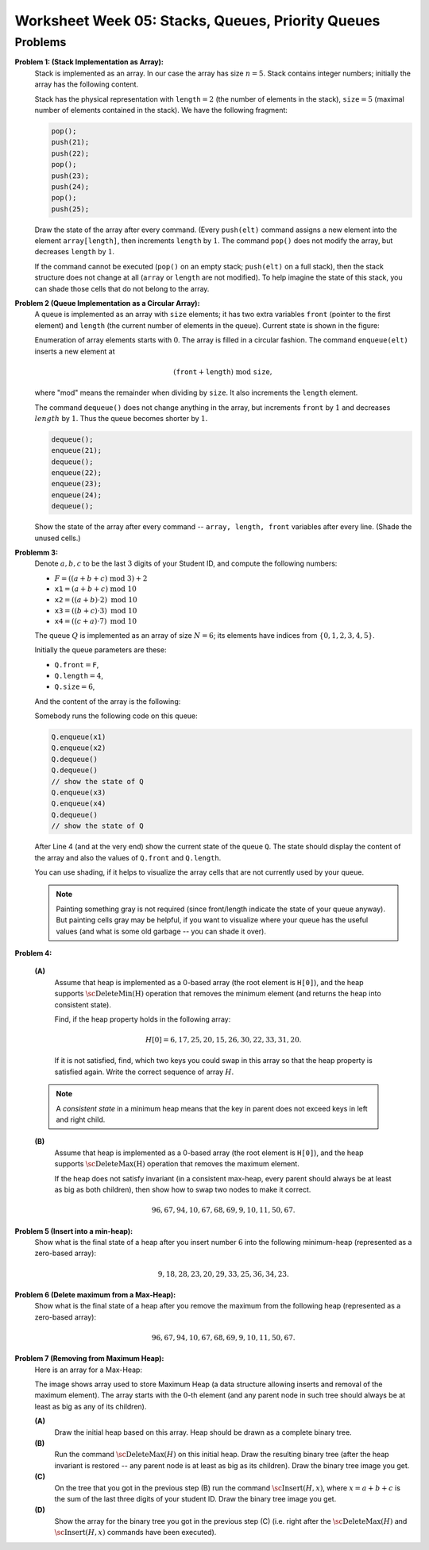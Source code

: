 Worksheet Week 05: Stacks, Queues, Priority Queues
======================================================




Problems
------------


**Problem 1: (Stack Implementation as Array):**
  Stack is implemented as an array. In our case the array has size :math:`n = 5`.
  Stack contains integer numbers; initially the array has
  the following content.
  
  .. image:: figs-stacks-and-queues/stack-structure.png
     :width: 2.2in
      
  Stack has the physical representation with :math:`\mathtt{length}=2`
  (the number of elements in the stack), :math:`\mathtt{size}=5`
  (maximal number of elements contained in the stack).
  We have the following fragment:
  
  .. code-block:: cpp
  
    pop();
    push(21);
    push(22);
    pop();
    push(23);
    push(24);
    pop();
    push(25);
    

  Draw the state of the array after every command.
  (Every ``push(elt)`` command assigns a new element into the element ``array[length]``,
  then increments ``length`` by :math:`1`.
  The command ``pop()`` does not modify the array, but decreases ``length`` by :math:`1`.
  
  If the command cannot be executed (``pop()`` on an empty stack; ``push(elt)`` on a full stack),
  then the stack structure does not change at all (``array`` or ``length`` are not modified).
  To help imagine the state of this stack, you can shade those cells that do not belong to the array.
  



**Problem 2 (Queue Implementation as a Circular Array):**
  A queue is implemented as an array with ``size`` elements; it has two
  extra variables ``front`` (pointer to the first element) and ``length``
  (the current number of elements in the queue). Current state is shown in the figure:
  

  .. image:: figs-stacks-and-queues/queue-structure.png
     :width: 2.3in
      

  Enumeration of array elements starts with :math:`0`. The array is filled in a circular
  fashion. The command ``enqueue(elt)`` inserts a new element at
  
  .. math::
    (\mathtt{front}+\mathtt{length})\;\mbox{mod}\;\mathtt{size},
    
  where "mod" means the remainder when dividing by ``size``. It also increments the
  ``length`` element.
  
  The command ``dequeue()`` does not change anything in the array, but increments
  ``front`` by :math:`1` and decreases :math:`length` by :math:`1`. Thus the queue becomes shorter by :math:`1`.
  

  .. code-block:: cpp
  
    dequeue();
    enqueue(21);
    dequeue();
    enqueue(22);
    enqueue(23);
    enqueue(24);
    dequeue();
    

  Show the state of the array after every command -- ``array, length, front``
  variables after every line. (Shade the unused cells.)
  


**Problemm 3:**
  Denote :math:`a,b,c` to be the last :math:`3` digits of your Student ID, and compute the following numbers:
  
  * :math:`F = ((a+b+c)\;\operatorname{mod}\;3) + 2`
  * :math:`\mathtt{x1} = (a+b+c)\;\operatorname{mod}\;10`
  * :math:`\mathtt{x2} = ((a+b) \cdot 2)\;\operatorname{mod}\;10`
  * :math:`\mathtt{x3} = ((b+c) \cdot 3)\;\operatorname{mod}\;10`
  * :math:`\mathtt{x4} = ((c+a) \cdot 7)\;\operatorname{mod}\;10`
  

  The queue :math:`Q` is implemented as an array of size :math:`N=6`; its elements
  have indices from :math:`\{0,1,2,3,4,5\}`.
  
  Initially the queue parameters are these:
  
  * :math:`\mathtt{Q.front} = \mathtt{F}`,
  * :math:`\mathtt{Q.length} = 4`,
  * :math:`\mathtt{Q.size} = 6`,
  
  And the content of the array is the following:
  
  .. image:: figs-stacks-and-queues/midterm-queue-structure.png
     :width: 2in
      

  Somebody runs the following code on this queue:
  
  .. code-block:: cpp
  
    Q.enqueue(x1)
    Q.enqueue(x2)
    Q.dequeue()
    Q.dequeue()
    // show the state of Q
    Q.enqueue(x3)
    Q.enqueue(x4)
    Q.dequeue()
    // show the state of Q
    

  After Line 4 (and at the very end) show the current state of the queue :math:`\mathtt{Q}`.
  The state should display the content of the array and also the values of
  :math:`\mathtt{Q.front}` and :math:`\mathtt{Q.length}`.
  
  You can use shading, if it helps to visualize the array cells that are not
  currently used by your queue.
  

  .. note::
    Painting something gray is not required (since front/length indicate the state of your queue anyway).
    But painting cells gray may be helpful, if you want to visualize where your queue has the useful values
    (and what is some old garbage -- you can shade it over).
    


**Problem 4:**

  **(A)**
    Assume that heap is implemented as a
    0-based array (the root element is ``H[0]``), and the
    heap supports :math:`\text{\sc DeleteMin(H)}` operation that
    removes the minimum element (and returns the heap into
    consistent state).

    Find, if the heap property holds in the following array:

    .. math::

      H[0]=6, 17, 25, 20, 15, 26, 30, 22, 33, 31, 20.


    If it is not satisfied, find, which two keys
    you could swap in this array so that the heap property is satisfied again.
    Write the correct sequence of array :math:`H`.

  .. note::
    A *consistent state* in a minimum heap means that
    the key in parent does not exceed keys in left and right child.



  **(B)**
    Assume that heap is implemented as a
    0-based array (the root element is ``H[0]``), and the
    heap supports :math:`\text{\sc DeleteMax(H)}` operation that
    removes the maximum element.

    If the heap does not satisfy invariant (in a consistent
    max-heap, every parent
    should always be at least as big as both children), then show how to
    swap two nodes to make it correct.

    .. math::

     96, 67, 94, 10, 67, 68, 69,  9, 10, 11, 50, 67.


**Problem 5 (Insert into a min-heap):**
  Show what is the final state of a heap after you insert number :math:`6` into
  the following minimum-heap (represented as a zero-based array):

  .. math::

    9, 18, 28, 23, 20, 29, 33, 25, 36, 34, 23.


**Problem 6 (Delete maximum from a Max-Heap):**
  Show what is the final state of a heap after you remove the maximum from
  the following heap (represented as a zero-based array):

  .. math::

    96, 67, 94, 10, 67, 68, 69,  9, 10, 11, 50, 67.


**Problem 7 (Removing from Maximum Heap):**
  Here is an array for a Max-Heap:

  .. image:: figs-trees-and-heaps/heap-problem.png
     :width: 3in

  The image shows array used to store Maximum Heap
  (a data structure allowing inserts and removal of the maximum element).
  The array starts with the :math:`0`-th element
  (and any parent node in such tree should always be at least as big as
  any of its children).

  **(A)**
    Draw the initial heap based on this array.
    Heap should be drawn as a complete binary tree.

  **(B)**
    Run the command :math:`\text{\sc DeleteMax}(H)`
    on this initial heap. Draw the resulting binary tree (after the heap
    invariant is restored -- any parent node is
    at least as big as its children). Draw the binary tree image you get.

  **(C)**
    On the tree that you got in the previous step (B)
    run the command :math:`\text{\sc Insert}(H,x)`,
    where :math:`x = a+b+c` is the sum of the last three digits of your student ID.
    Draw the binary tree image you get.

  **(D)**
    Show the array for the binary tree you got in the previous step (C)
    (i.e. right after the :math:`\text{\sc DeleteMax}(H)` and :math:`\text{\sc Insert}(H,x)` commands
    have been executed).
    